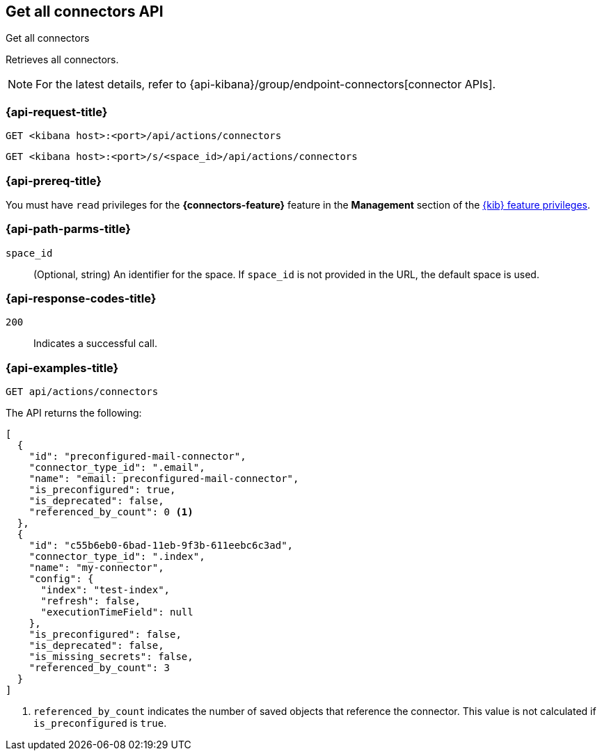 [[get-all-connectors-api]]
== Get all connectors API
++++
<titleabbrev>Get all connectors</titleabbrev>
++++

Retrieves all connectors.

NOTE: For the latest details, refer to {api-kibana}/group/endpoint-connectors[connector APIs].

[discrete]
[[get-all-connectors-api-request]]
=== {api-request-title}

`GET <kibana host>:<port>/api/actions/connectors`

`GET <kibana host>:<port>/s/<space_id>/api/actions/connectors`

[discrete]
=== {api-prereq-title}

You must have `read` privileges for the *{connectors-feature}* feature in the
*Management* section of the
<<kibana-feature-privileges,{kib} feature privileges>>.

[discrete]
[[get-all-connectors-api-path-params]]
=== {api-path-parms-title}

`space_id`::
  (Optional, string) An identifier for the space. If `space_id` is not provided in the URL, the default space is used.

[discrete]
[[get-all-connectors-api-codes]]
=== {api-response-codes-title}

`200`::
    Indicates a successful call.

[discrete]
[[get-all-connectors-api-example]]
=== {api-examples-title}

[source,sh]
--------------------------------------------------
GET api/actions/connectors
--------------------------------------------------
// KIBANA

The API returns the following:

[source,sh]
--------------------------------------------------
[
  {
    "id": "preconfigured-mail-connector",
    "connector_type_id": ".email",
    "name": "email: preconfigured-mail-connector",
    "is_preconfigured": true,
    "is_deprecated": false,
    "referenced_by_count": 0 <1>
  },
  {
    "id": "c55b6eb0-6bad-11eb-9f3b-611eebc6c3ad",
    "connector_type_id": ".index",
    "name": "my-connector",
    "config": {
      "index": "test-index",
      "refresh": false,
      "executionTimeField": null
    },
    "is_preconfigured": false,
    "is_deprecated": false,
    "is_missing_secrets": false,
    "referenced_by_count": 3
  }
]
--------------------------------------------------

<1> `referenced_by_count` indicates the number of saved objects that reference the connector. This value is not calculated if `is_preconfigured` is `true`.